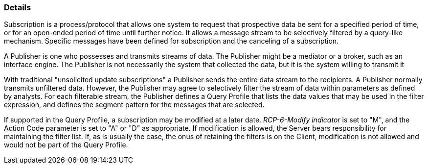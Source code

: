 === Details
[v291_section="5.7.2"]

Subscription is a process/protocol that allows one system to request that prospective data be sent for a specified period of time, or for an open-ended period of time until further notice. It allows a message stream to be selectively filtered by a query-like mechanism. Specific messages have been defined for subscription and the canceling of a subscription.

A Publisher is one who possesses and transmits streams of data. The Publisher might be a mediator or a broker, such as an interface engine. The Publisher is not necessarily the system that collected the data, but it is the system willing to transmit it

With traditional "unsolicited update subscriptions" a Publisher sends the entire data stream to the recipients. A Publisher normally transmits unfiltered data. However, the Publisher may agree to selectively filter the stream of data within parameters as defined by analysts. For each filterable stream, the Publisher defines a Query Profile that lists the data values that may be used in the filter expression, and defines the segment pattern for the messages that are selected.

If supported in the Query Profile, a subscription may be modified at a later date. _RCP-6-Modify indicator_ is set to "M", and the Action Code parameter is set to "A" or "D" as appropriate. If modification is allowed, the Server bears responsibility for maintaining the filter list. If, as is usually the case, the onus of retaining the filters is on the Client, modification is not allowed and would not be part of the Query Profile.

